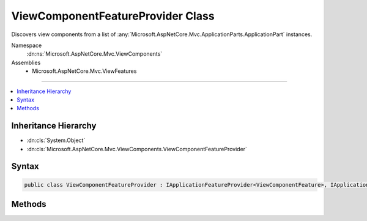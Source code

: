 

ViewComponentFeatureProvider Class
==================================






Discovers view components from a list of :any:`Microsoft.AspNetCore.Mvc.ApplicationParts.ApplicationPart` instances.


Namespace
    :dn:ns:`Microsoft.AspNetCore.Mvc.ViewComponents`
Assemblies
    * Microsoft.AspNetCore.Mvc.ViewFeatures

----

.. contents::
   :local:



Inheritance Hierarchy
---------------------


* :dn:cls:`System.Object`
* :dn:cls:`Microsoft.AspNetCore.Mvc.ViewComponents.ViewComponentFeatureProvider`








Syntax
------

.. code-block:: csharp

    public class ViewComponentFeatureProvider : IApplicationFeatureProvider<ViewComponentFeature>, IApplicationFeatureProvider








.. dn:class:: Microsoft.AspNetCore.Mvc.ViewComponents.ViewComponentFeatureProvider
    :hidden:

.. dn:class:: Microsoft.AspNetCore.Mvc.ViewComponents.ViewComponentFeatureProvider

Methods
-------

.. dn:class:: Microsoft.AspNetCore.Mvc.ViewComponents.ViewComponentFeatureProvider
    :noindex:
    :hidden:

    
    .. dn:method:: Microsoft.AspNetCore.Mvc.ViewComponents.ViewComponentFeatureProvider.PopulateFeature(System.Collections.Generic.IEnumerable<Microsoft.AspNetCore.Mvc.ApplicationParts.ApplicationPart>, Microsoft.AspNetCore.Mvc.ViewComponents.ViewComponentFeature)
    
        
    
        
        :type parts: System.Collections.Generic.IEnumerable<System.Collections.Generic.IEnumerable`1>{Microsoft.AspNetCore.Mvc.ApplicationParts.ApplicationPart<Microsoft.AspNetCore.Mvc.ApplicationParts.ApplicationPart>}
    
        
        :type feature: Microsoft.AspNetCore.Mvc.ViewComponents.ViewComponentFeature
    
        
        .. code-block:: csharp
    
            public void PopulateFeature(IEnumerable<ApplicationPart> parts, ViewComponentFeature feature)
    

